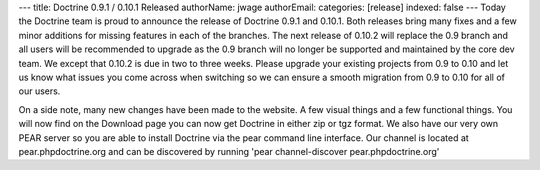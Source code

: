 ---
title: Doctrine 0.9.1 / 0.10.1 Released
authorName: jwage 
authorEmail: 
categories: [release]
indexed: false
---
Today the Doctrine team is proud to announce the release of
Doctrine 0.9.1 and 0.10.1. Both releases bring many fixes and a few
minor additions for missing features in each of the branches. The
next release of 0.10.2 will replace the 0.9 branch and all users
will be recommended to upgrade as the 0.9 branch will no longer be
supported and maintained by the core dev team. We except that
0.10.2 is due in two to three weeks. Please upgrade your existing
projects from 0.9 to 0.10 and let us know what issues you come
across when switching so we can ensure a smooth migration from 0.9
to 0.10 for all of our users.

On a side note, many new changes have been made to the website. A
few visual things and a few functional things. You will now find on
the Download page you can now get Doctrine in either zip or tgz
format. We also have our very own PEAR server so you are able to
install Doctrine via the pear command line interface. Our channel
is located at pear.phpdoctrine.org and can be discovered by running
'pear channel-discover pear.phpdoctrine.org'
